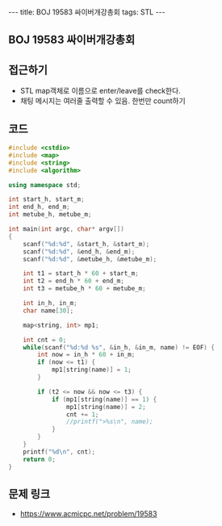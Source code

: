 #+HTML: ---
#+HTML: title: BOJ 19583 싸이버개강총회
#+HTML: tags: STL
#+HTML: ---
#+OPTIONS: ^:nil

** BOJ 19583 싸이버개강총회

** 접근하기
- STL map객체로 이름으로 enter/leave를 check한다.
- 채팅 메시지는 여러줄 출력할 수 있음. 한번만 count하기

** 코드
#+BEGIN_SRC cpp
#include <cstdio>
#include <map>
#include <string>
#include <algorithm>

using namespace std;

int start_h, start_m;
int end_h, end_m;
int metube_h, metube_m;

int main(int argc, char* argv[])
{
    scanf("%d:%d", &start_h, &start_m);
    scanf("%d:%d", &end_h, &end_m);
    scanf("%d:%d", &metube_h, &metube_m);

    int t1 = start_h * 60 + start_m;
    int t2 = end_h * 60 + end_m;
    int t3 = metube_h * 60 + metube_m;
    
    int in_h, in_m;
    char name[30];

    map<string, int> mp1; 

    int cnt = 0;
    while(scanf("%d:%d %s", &in_h, &in_m, name) != EOF) {
        int now = in_h * 60 + in_m;
        if (now <= t1) {
            mp1[string(name)] = 1;
        }

        if (t2 <= now && now <= t3) {
            if (mp1[string(name)] == 1) {
                mp1[string(name)] = 2;
                cnt += 1;
                //printf(">%s\n", name);
            }
        }
    }
    printf("%d\n", cnt);
    return 0;
}
#+END_SRC

** 문제 링크
- https://www.acmicpc.net/problem/19583
